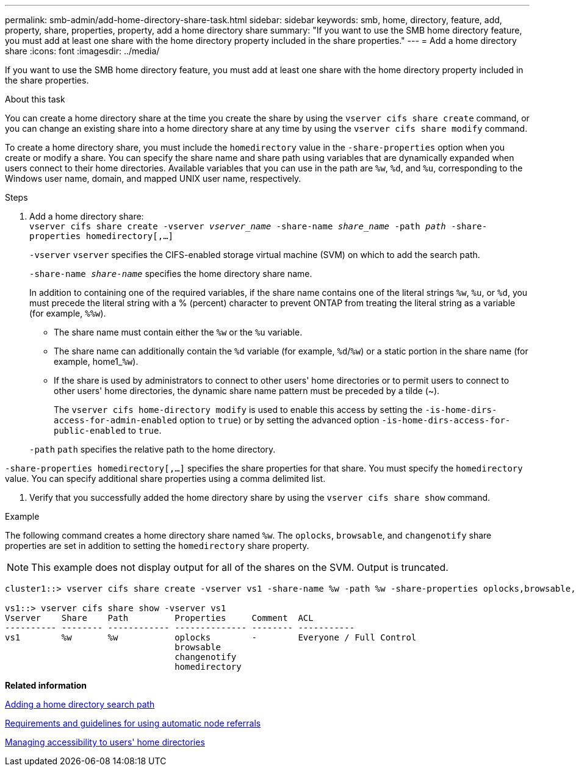 ---
permalink: smb-admin/add-home-directory-share-task.html
sidebar: sidebar
keywords: smb, home, directory, feature, add, property, share, properties, property, add a home directory share
summary: "If you want to use the SMB home directory feature, you must add at least one share with the home directory property included in the share properties."
---
= Add a home directory share
:icons: font
:imagesdir: ../media/

[.lead]
If you want to use the SMB home directory feature, you must add at least one share with the home directory property included in the share properties.

.About this task

You can create a home directory share at the time you create the share by using the `vserver cifs share create` command, or you can change an existing share into a home directory share at any time by using the `vserver cifs share modify` command.

To create a home directory share, you must include the `homedirectory` value in the `-share-properties` option when you create or modify a share. You can specify the share name and share path using variables that are dynamically expanded when users connect to their home directories. Available variables that you can use in the path are `%w`, `%d`, and `%u`, corresponding to the Windows user name, domain, and mapped UNIX user name, respectively.

.Steps

. Add a home directory share: + 
`vserver cifs share create -vserver _vserver_name_ -share-name _share_name_ -path _path_ -share-properties homedirectory[,...]`
+
`-vserver` `vserver` specifies the CIFS-enabled storage virtual machine (SVM) on which to add the search path.
+
`-share-name _share-name_` specifies the home directory share name.
+
In addition to containing one of the required variables, if the share name contains one of the literal strings `%w`, `%u`, or `%d`, you must precede the literal string with a % (percent) character to prevent ONTAP from treating the literal string as a variable (for example, `%%w`).

 ** The share name must contain either the `%w` or the `%u` variable.
 ** The share name can additionally contain the `%d` variable (for example, `%d`/`%w`) or a static portion in the share name (for example, home1_``%w``).
 ** If the share is used by administrators to connect to other users' home directories or to permit users to connect to other users' home directories, the dynamic share name pattern must be preceded by a tilde ({tilde}).
+
The `vserver cifs home-directory modify` is used to enable this access by setting the `-is-home-dirs-access-for-admin-enabled` option to `true`) or by setting the advanced option `-is-home-dirs-access-for-public-enabled` to `true`.

+
`-path` `path` specifies the relative path to the home directory.

`-share-properties homedirectory[,...]` specifies the share properties for that share. You must specify the `homedirectory` value. You can specify additional share properties using a comma delimited list.

. Verify that you successfully added the home directory share by using the `vserver cifs share show` command.

.Example

The following command creates a home directory share named `%w`. The `oplocks`, `browsable`, and `changenotify` share properties are set in addition to setting the `homedirectory` share property.

[NOTE]
====
This example does not display output for all of the shares on the SVM. Output is truncated.
====

----
cluster1::> vserver cifs share create -vserver vs1 -share-name %w -path %w -share-properties oplocks,browsable,changenotify,homedirectory

vs1::> vserver cifs share show -vserver vs1
Vserver    Share    Path         Properties     Comment  ACL
---------- -------- ------------ -------------- -------- -----------
vs1        %w       %w           oplocks        -        Everyone / Full Control
                                 browsable
                                 changenotify
                                 homedirectory
----

*Related information*

xref:add-home-directory-search-path-task.adoc[Adding a home directory search path]

xref:requirements-automatic-node-referrals-concept.adoc[Requirements and guidelines for using automatic node referrals]

xref:manage-accessibility-users-home-directories-task.adoc[Managing accessibility to users' home directories]
